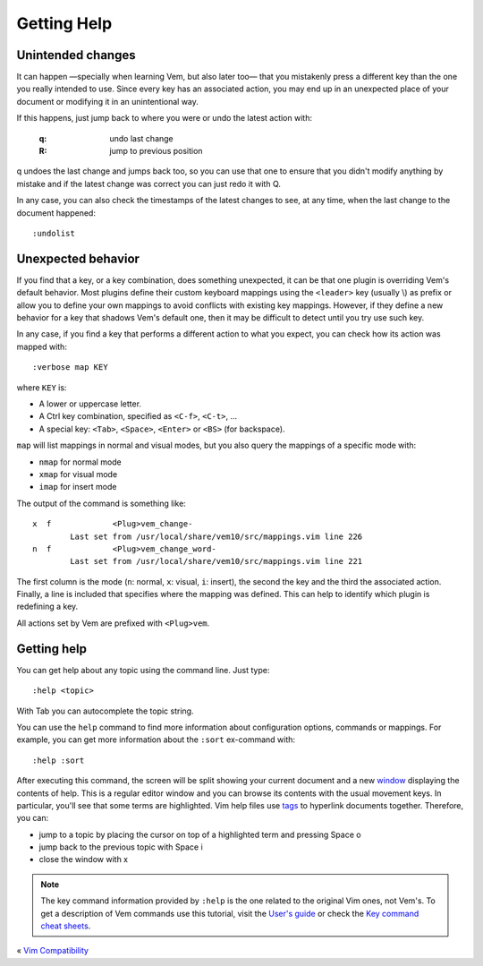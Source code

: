 
.. role:: key
.. default-role:: key

Getting Help
============

Unintended changes
""""""""""""""""""

It can happen —specially when learning Vem, but also later too— that you
mistakenly press a different key than the one you really intended to use. Since
every key has an associated action, you may end up in an unexpected place of
your document or modifying it in an unintentional way.

If this happens, just jump back to where you were or undo the latest action with:

    :`q`: undo last change
    :`R`: jump to previous position

`q` undoes the last change and jumps back too, so you can use that one to ensure
that you didn't modify anything by mistake and if the latest change was correct
you can just redo it with `Q`.

In any case, you can also check the timestamps of the latest changes to see, at
any time, when the last change to the document happened::

    :undolist

Unexpected behavior
"""""""""""""""""""

If you find that a key, or a key combination, does something unexpected, it can
be that one plugin is overriding Vem's default behavior. Most plugins define
their custom keyboard mappings using the ``<leader>`` key (usually `\\`) as
prefix or allow you to define your own mappings to avoid conflicts with existing
key mappings. However, if they define a new behavior for a key that shadows
Vem's default one, then it may be difficult to detect until you try use such key.

In any case, if you find a key that performs a different action to what you
expect, you can check how its action was mapped with::

    :verbose map KEY

where ``KEY`` is:

* A lower or uppercase letter.
* A `Ctrl` key combination, specified as ``<C-f>``, ``<C-t>``, ...
* A special key: ``<Tab>``, ``<Space>``, ``<Enter>`` or ``<BS>`` (for
  backspace).

``map`` will list mappings in normal and visual modes, but you also query the
mappings of a specific mode with:

* ``nmap`` for normal mode
* ``xmap`` for visual mode
* ``imap`` for insert mode

The output of the command is something like::

    x  f             <Plug>vem_change-
            Last set from /usr/local/share/vem10/src/mappings.vim line 226
    n  f             <Plug>vem_change_word-
            Last set from /usr/local/share/vem10/src/mappings.vim line 221

The first column is the mode (``n``: normal, ``x``: visual, ``i``: insert), the
second the key and the third the associated action. Finally, a line is included
that specifies where the mapping was defined. This can help to identify which
plugin is redefining a key.

All actions set by Vem are prefixed with ``<Plug>vem``.

Getting help
""""""""""""

You can get help about any topic using the command line. Just type::

    :help <topic>

With `Tab` you can autocomplete the topic string.

You can use the ``help`` command to find more information about configuration
options, commands or mappings. For example, you can get more information about
the ``:sort`` ex-command with::

    :help :sort

After executing this command, the screen will be split showing your current
document and a new `window </docs/users-guide/windows.html>`__ displaying the
contents of help. This is a regular editor window and you can browse its
contents with the usual movement keys. In particular, you'll see that some terms
are highlighted. Vim help files use `tags </docs/users-guide/tags.html>`__ to
hyperlink documents together. Therefore, you can:

* jump to a topic by placing the cursor on top of a highlighted term and
  pressing `Space` `o`
* jump back to the previous topic with `Space` `i`
* close the window with `x`

.. Note:: The key command information provided by ``:help`` is the one related
   to the original Vim ones, not Vem's. To get a description of Vem commands use
   this tutorial, visit the `User's guide </docs/users-guide/index.html>`__ or
   check the `Key command cheat sheets </docs/cheat-sheets/index.html>`__.

.. container:: browsing-links

    « `Vim Compatibility </docs/users-guide/vim-compatibility.html>`_

